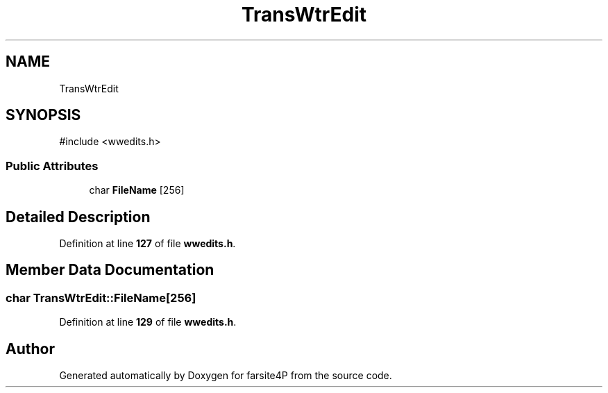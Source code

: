 .TH "TransWtrEdit" 3 "farsite4P" \" -*- nroff -*-
.ad l
.nh
.SH NAME
TransWtrEdit
.SH SYNOPSIS
.br
.PP
.PP
\fR#include <wwedits\&.h>\fP
.SS "Public Attributes"

.in +1c
.ti -1c
.RI "char \fBFileName\fP [256]"
.br
.in -1c
.SH "Detailed Description"
.PP 
Definition at line \fB127\fP of file \fBwwedits\&.h\fP\&.
.SH "Member Data Documentation"
.PP 
.SS "char TransWtrEdit::FileName[256]"

.PP
Definition at line \fB129\fP of file \fBwwedits\&.h\fP\&.

.SH "Author"
.PP 
Generated automatically by Doxygen for farsite4P from the source code\&.
